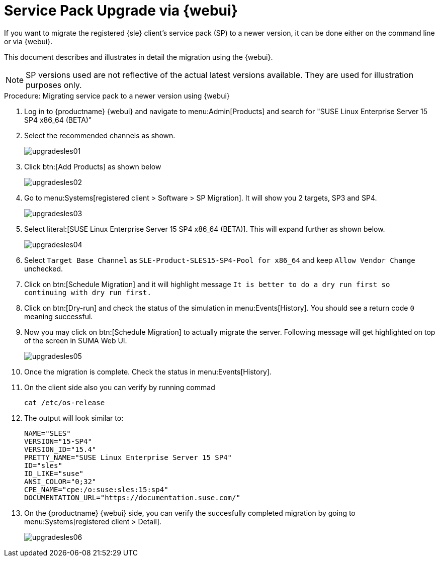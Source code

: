 [[workflow-sp-upgrade-via-webui]]
= Service Pack Upgrade via {webui}



If you want to migrate the registered {sle} client's service pack (SP) to a newer version, it can be done either on the command line or via {webui}.

This document describes and illustrates in detail the migration using the {webui}.

[NOTE]
====
SP versions used are not reflective of the actual latest versions available.
They are used for illustration purposes only.
====


.Procedure: Migrating service pack to a newer version using {webui}
[role=procedure]


. Log in to {productname} {webui} and navigate to menu:Admin[Products] and search for "SUSE Linux Enterprise Server 15 SP4 x86_64 (BETA)"
. Select the recommended channels as shown.
+
image::upgradesles01.png[scaledwidth=80%]
. Click btn:[Add Products] as shown below
+
image::upgradesles02.png[scaledwidth=80%]
. Go to menu:Systems[registered client > Software > SP Migration]. It will show you 2 targets, SP3 and SP4. 
+
image::upgradesles03.png[scaledwidth=80%]
. Select literal:[SUSE Linux Enterprise Server 15 SP4 x86_64 (BETA)]. This will expand further as shown below.
+
image::upgradesles04.png[scaledwidth=80%]
. Select [literal]``Target Base Channel`` as [literal]``SLE-Product-SLES15-SP4-Pool for x86_64`` and keep [literal]``Allow Vendor Change`` unchecked.
. Click on btn:[Schedule Migration] and it will highlight message [literal]``It is better to do a dry run first so continuing with dry run first.``
. Click on btn:[Dry-run] and check the status of the simulation in menu:Events[History]. You should see a return code [literal]``0`` meaning successful.
. Now you may click on btn:[Schedule Migration] to actually migrate the server. Following message will get highlighted on top of the screen in SUMA Web UI.
+
image::upgradesles05.png[scaledwidth=80%]
. Once the migration is complete. Check the status in menu:Events[History].
. On the client side also you can verify by running commad
+
----
cat /etc/os-release
----
. The output will look similar to:
+
----
NAME="SLES"
VERSION="15-SP4"
VERSION_ID="15.4"
PRETTY_NAME="SUSE Linux Enterprise Server 15 SP4"
ID="sles"
ID_LIKE="suse"
ANSI_COLOR="0;32"
CPE_NAME="cpe:/o:suse:sles:15:sp4"
DOCUMENTATION_URL="https://documentation.suse.com/"
----
. On the {productname} {webui} side, you can verify the succesfully completed migration by going to menu:Systems[registered client > Detail].
+
image::upgradesles06.png[scaledwidth=80%]
